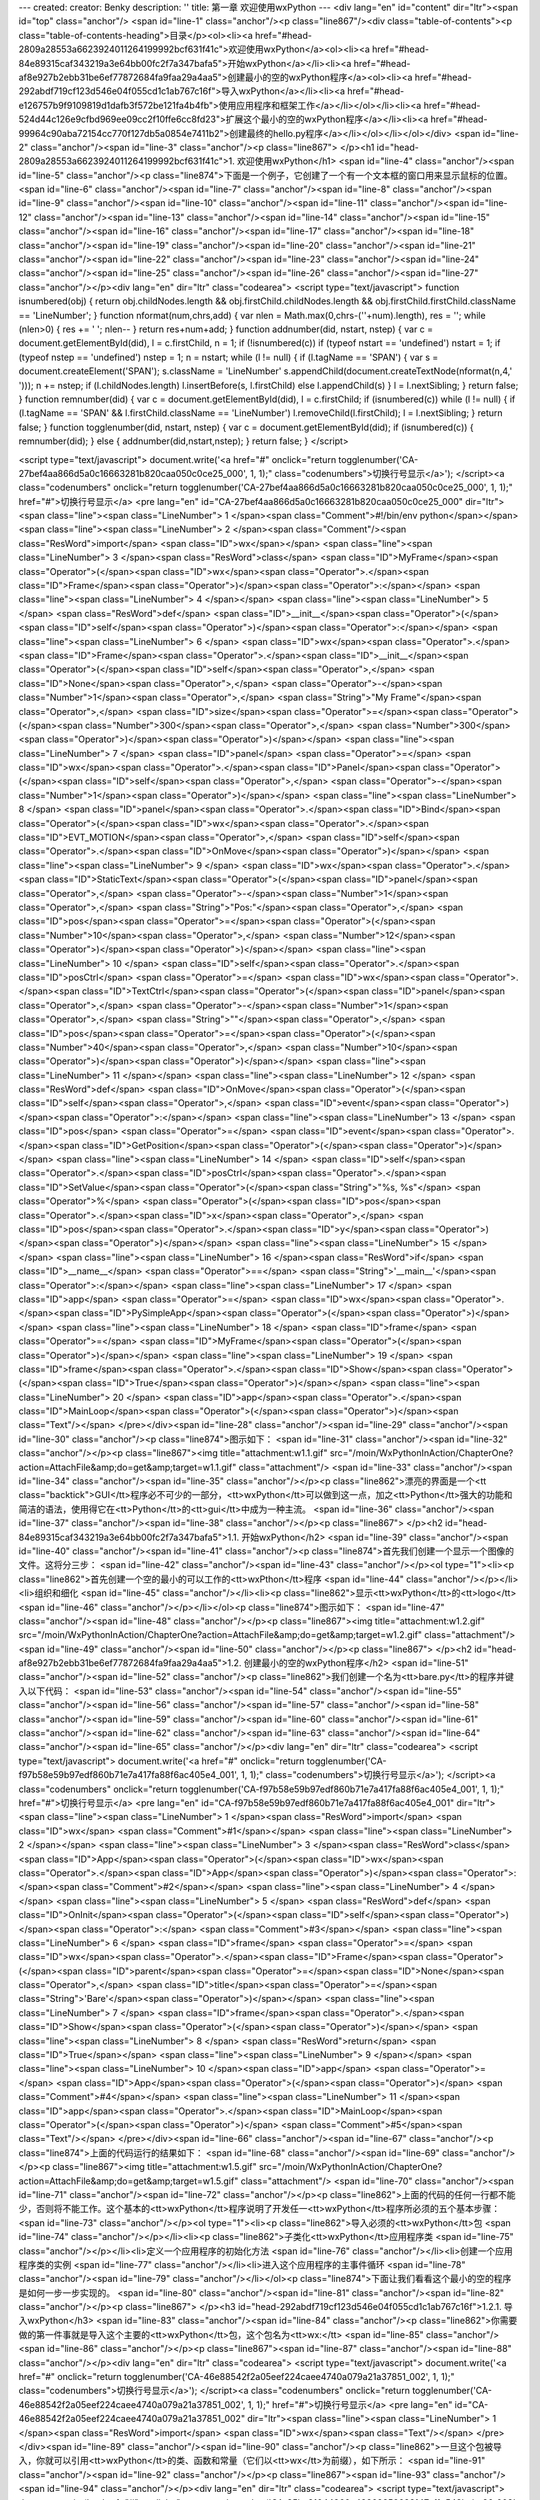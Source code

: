 ---
created: 
creator: Benky
description: ''
title: 第一章 欢迎使用wxPython
---
<div lang="en" id="content" dir="ltr"><span id="top" class="anchor"/>
<span id="line-1" class="anchor"/><p class="line867"/><div class="table-of-contents"><p class="table-of-contents-heading">目录</p><ol><li><a href="#head-2809a28553a6623924011264199992bcf631f41c">欢迎使用wxPython</a><ol><li><a href="#head-84e89315caf343219a3e64bb00fc2f7a347bafa5">开始wxPython</a></li><li><a href="#head-af8e927b2ebb31be6ef77872684fa9faa29a4aa5">创建最小的空的wxPython程序</a><ol><li><a href="#head-292abdf719cf123d546e04f055cd1c1ab767c16f">导入wxPython</a></li><li><a href="#head-e126757b9f9109819d1dafb3f572be121fa4b4fb">使用应用程序和框架工作</a></li></ol></li><li><a href="#head-524d44c126e9cfbd969ee09cc2f10ffe6cc8fd23">扩展这个最小的空的wxPython程序</a></li><li><a
href="#head-99964c90aba72154cc770f127db5a0854e7411b2">创建最终的hello.py程序</a></li></ol></li></ol></div> <span id="line-2" class="anchor"/><span id="line-3" class="anchor"/><p class="line867">
</p><h1 id="head-2809a28553a6623924011264199992bcf631f41c">1. 欢迎使用wxPython</h1>
<span id="line-4" class="anchor"/><span id="line-5" class="anchor"/><p class="line874">下面是一个例子，它创建了一个有一个文本框的窗口用来显示鼠标的位置。 <span id="line-6" class="anchor"/><span id="line-7" class="anchor"/><span id="line-8" class="anchor"/><span id="line-9" class="anchor"/><span id="line-10" class="anchor"/><span id="line-11" class="anchor"/><span id="line-12" class="anchor"/><span id="line-13" class="anchor"/><span id="line-14" class="anchor"/><span id="line-15" class="anchor"/><span id="line-16" class="anchor"/><span id="line-17" class="anchor"/><span id="line-18" class="anchor"/><span id="line-19" class="anchor"/><span id="line-20" class="anchor"/><span id="line-21" class="anchor"/><span id="line-22" class="anchor"/><span id="line-23" class="anchor"/><span
id="line-24" class="anchor"/><span id="line-25" class="anchor"/><span id="line-26" class="anchor"/><span id="line-27" class="anchor"/></p><div lang="en" dir="ltr" class="codearea">
<script type="text/javascript">
function isnumbered(obj) {
return obj.childNodes.length && obj.firstChild.childNodes.length && obj.firstChild.firstChild.className == 'LineNumber';
}
function nformat(num,chrs,add) {
var nlen = Math.max(0,chrs-(''+num).length), res = '';
while (nlen>0) { res += ' '; nlen-- }
return res+num+add;
}
function addnumber(did, nstart, nstep) {
var c = document.getElementById(did), l = c.firstChild, n = 1;
if (!isnumbered(c))
if (typeof nstart == 'undefined') nstart = 1;
if (typeof nstep  == 'undefined') nstep = 1;
n = nstart;
while (l != null) {
if (l.tagName == 'SPAN') {
var s = document.createElement('SPAN');
s.className = 'LineNumber'
s.appendChild(document.createTextNode(nformat(n,4,' ')));
n += nstep;
if (l.childNodes.length)
l.insertBefore(s, l.firstChild)
else
l.appendChild(s)
}
l = l.nextSibling;
}
return false;
}
function remnumber(did) {
var c = document.getElementById(did), l = c.firstChild;
if (isnumbered(c))
while (l != null) {
if (l.tagName == 'SPAN' && l.firstChild.className == 'LineNumber') l.removeChild(l.firstChild);
l = l.nextSibling;
}
return false;
}
function togglenumber(did, nstart, nstep) {
var c = document.getElementById(did);
if (isnumbered(c)) {
remnumber(did);
} else {
addnumber(did,nstart,nstep);
}
return false;
}
</script>

<script type="text/javascript">
document.write('<a href="#" onclick="return togglenumber(\'CA-27bef4aa866d5a0c16663281b820caa050c0ce25_000\', 1, 1);" \
class="codenumbers">切换行号显示<\/a>');
</script><a class="codenumbers" onclick="return togglenumber('CA-27bef4aa866d5a0c16663281b820caa050c0ce25_000', 1, 1);" href="#">切换行号显示</a>
<pre lang="en" id="CA-27bef4aa866d5a0c16663281b820caa050c0ce25_000" dir="ltr"><span class="line"><span class="LineNumber">   1 </span><span class="Comment">#!/bin/env python</span></span>
<span class="line"><span class="LineNumber">   2 </span><span class="Comment"/><span class="ResWord">import</span> <span class="ID">wx</span></span>
<span class="line"><span class="LineNumber">   3 </span><span class="ResWord">class</span> <span class="ID">MyFrame</span><span class="Operator">(</span><span class="ID">wx</span><span class="Operator">.</span><span class="ID">Frame</span><span class="Operator">)</span><span class="Operator">:</span></span>
<span class="line"><span class="LineNumber">   4 </span></span>
<span class="line"><span class="LineNumber">   5 </span>    <span class="ResWord">def</span> <span class="ID">__init__</span><span class="Operator">(</span><span class="ID">self</span><span class="Operator">)</span><span class="Operator">:</span></span>
<span class="line"><span class="LineNumber">   6 </span>        <span class="ID">wx</span><span class="Operator">.</span><span class="ID">Frame</span><span class="Operator">.</span><span class="ID">__init__</span><span class="Operator">(</span><span class="ID">self</span><span class="Operator">,</span> <span class="ID">None</span><span class="Operator">,</span> <span class="Operator">-</span><span class="Number">1</span><span class="Operator">,</span> <span class="String">"My Frame"</span><span class="Operator">,</span> <span class="ID">size</span><span class="Operator">=</span><span
class="Operator">(</span><span class="Number">300</span><span class="Operator">,</span> <span class="Number">300</span><span class="Operator">)</span><span class="Operator">)</span></span>
<span class="line"><span class="LineNumber">   7 </span>        <span class="ID">panel</span> <span class="Operator">=</span> <span class="ID">wx</span><span class="Operator">.</span><span class="ID">Panel</span><span class="Operator">(</span><span class="ID">self</span><span class="Operator">,</span> <span class="Operator">-</span><span class="Number">1</span><span class="Operator">)</span></span>
<span class="line"><span class="LineNumber">   8 </span>        <span class="ID">panel</span><span class="Operator">.</span><span class="ID">Bind</span><span class="Operator">(</span><span class="ID">wx</span><span class="Operator">.</span><span class="ID">EVT_MOTION</span><span class="Operator">,</span>  <span class="ID">self</span><span class="Operator">.</span><span class="ID">OnMove</span><span class="Operator">)</span></span>
<span class="line"><span class="LineNumber">   9 </span>        <span class="ID">wx</span><span class="Operator">.</span><span class="ID">StaticText</span><span class="Operator">(</span><span class="ID">panel</span><span class="Operator">,</span> <span class="Operator">-</span><span class="Number">1</span><span class="Operator">,</span> <span class="String">"Pos:"</span><span class="Operator">,</span> <span class="ID">pos</span><span class="Operator">=</span><span class="Operator">(</span><span class="Number">10</span><span class="Operator">,</span> <span class="Number">12</span><span
class="Operator">)</span><span class="Operator">)</span></span>
<span class="line"><span class="LineNumber">  10 </span>        <span class="ID">self</span><span class="Operator">.</span><span class="ID">posCtrl</span> <span class="Operator">=</span> <span class="ID">wx</span><span class="Operator">.</span><span class="ID">TextCtrl</span><span class="Operator">(</span><span class="ID">panel</span><span class="Operator">,</span> <span class="Operator">-</span><span class="Number">1</span><span class="Operator">,</span> <span class="String">""</span><span class="Operator">,</span> <span class="ID">pos</span><span class="Operator">=</span><span
class="Operator">(</span><span class="Number">40</span><span class="Operator">,</span> <span class="Number">10</span><span class="Operator">)</span><span class="Operator">)</span></span>
<span class="line"><span class="LineNumber">  11 </span></span>
<span class="line"><span class="LineNumber">  12 </span>    <span class="ResWord">def</span> <span class="ID">OnMove</span><span class="Operator">(</span><span class="ID">self</span><span class="Operator">,</span> <span class="ID">event</span><span class="Operator">)</span><span class="Operator">:</span></span>
<span class="line"><span class="LineNumber">  13 </span>        <span class="ID">pos</span> <span class="Operator">=</span> <span class="ID">event</span><span class="Operator">.</span><span class="ID">GetPosition</span><span class="Operator">(</span><span class="Operator">)</span></span>
<span class="line"><span class="LineNumber">  14 </span>        <span class="ID">self</span><span class="Operator">.</span><span class="ID">posCtrl</span><span class="Operator">.</span><span class="ID">SetValue</span><span class="Operator">(</span><span class="String">"%s, %s"</span> <span class="Operator">%</span> <span class="Operator">(</span><span class="ID">pos</span><span class="Operator">.</span><span class="ID">x</span><span class="Operator">,</span> <span class="ID">pos</span><span class="Operator">.</span><span class="ID">y</span><span class="Operator">)</span><span
class="Operator">)</span></span>
<span class="line"><span class="LineNumber">  15 </span></span>
<span class="line"><span class="LineNumber">  16 </span><span class="ResWord">if</span> <span class="ID">__name__</span> <span class="Operator">==</span> <span class="String">'__main__'</span><span class="Operator">:</span></span>
<span class="line"><span class="LineNumber">  17 </span>    <span class="ID">app</span> <span class="Operator">=</span> <span class="ID">wx</span><span class="Operator">.</span><span class="ID">PySimpleApp</span><span class="Operator">(</span><span class="Operator">)</span></span>
<span class="line"><span class="LineNumber">  18 </span>    <span class="ID">frame</span> <span class="Operator">=</span> <span class="ID">MyFrame</span><span class="Operator">(</span><span class="Operator">)</span></span>
<span class="line"><span class="LineNumber">  19 </span>    <span class="ID">frame</span><span class="Operator">.</span><span class="ID">Show</span><span class="Operator">(</span><span class="ID">True</span><span class="Operator">)</span></span>
<span class="line"><span class="LineNumber">  20 </span>    <span class="ID">app</span><span class="Operator">.</span><span class="ID">MainLoop</span><span class="Operator">(</span><span class="Operator">)</span><span class="Text"/></span>
</pre></div><span id="line-28" class="anchor"/><span id="line-29" class="anchor"/><span id="line-30" class="anchor"/><p class="line874">图示如下： <span id="line-31" class="anchor"/><span id="line-32" class="anchor"/></p><p class="line867"><img title="attachment:w1.1.gif" src="/moin/WxPythonInAction/ChapterOne?action=AttachFile&amp;do=get&amp;target=w1.1.gif" class="attachment"/> <span id="line-33" class="anchor"/><span id="line-34" class="anchor"/><span id="line-35" class="anchor"/></p><p class="line862">漂亮的界面是一个<tt
class="backtick">GUI</tt>程序必不可少的一部分，<tt>wxPython</tt>可以做到这一点，加之<tt>Python</tt>强大的功能和简洁的语法，使用得它在<tt>Python</tt>的<tt>gui</tt>中成为一种主流。 <span id="line-36" class="anchor"/><span id="line-37" class="anchor"/><span id="line-38" class="anchor"/></p><p class="line867">
</p><h2 id="head-84e89315caf343219a3e64bb00fc2f7a347bafa5">1.1. 开始wxPython</h2>
<span id="line-39" class="anchor"/><span id="line-40" class="anchor"/><span id="line-41" class="anchor"/><p class="line874">首先我们创建一个显示一个图像的文件。这将分三步： <span id="line-42" class="anchor"/><span id="line-43" class="anchor"/></p><ol type="1"><li><p class="line862">首先创建一个空的最小的可以工作的<tt>wxPthon</tt>程序 <span id="line-44" class="anchor"/></p></li><li>组织和细化 <span id="line-45" class="anchor"/></li><li><p class="line862">显示<tt>wxPython</tt>的<tt>logo</tt> <span id="line-46" class="anchor"/></p></li></ol><p class="line874">图示如下： <span id="line-47"
class="anchor"/><span id="line-48" class="anchor"/></p><p class="line867"><img title="attachment:w1.2.gif" src="/moin/WxPythonInAction/ChapterOne?action=AttachFile&amp;do=get&amp;target=w1.2.gif" class="attachment"/> <span id="line-49" class="anchor"/><span id="line-50" class="anchor"/></p><p class="line867">
</p><h2 id="head-af8e927b2ebb31be6ef77872684fa9faa29a4aa5">1.2. 创建最小的空的wxPython程序</h2>
<span id="line-51" class="anchor"/><span id="line-52" class="anchor"/><p class="line862">我们创建一个名为<tt>bare.py</tt>的程序并键入以下代码： <span id="line-53" class="anchor"/><span id="line-54" class="anchor"/><span id="line-55" class="anchor"/><span id="line-56" class="anchor"/><span id="line-57" class="anchor"/><span id="line-58" class="anchor"/><span id="line-59" class="anchor"/><span id="line-60" class="anchor"/><span id="line-61" class="anchor"/><span id="line-62" class="anchor"/><span id="line-63" class="anchor"/><span id="line-64" class="anchor"/><span id="line-65" class="anchor"/></p><div
lang="en" dir="ltr" class="codearea">
<script type="text/javascript">
document.write('<a href="#" onclick="return togglenumber(\'CA-f97b58e59b97edf860b71e7a417fa88f6ac405e4_001\', 1, 1);" \
class="codenumbers">切换行号显示<\/a>');
</script><a class="codenumbers" onclick="return togglenumber('CA-f97b58e59b97edf860b71e7a417fa88f6ac405e4_001', 1, 1);" href="#">切换行号显示</a>
<pre lang="en" id="CA-f97b58e59b97edf860b71e7a417fa88f6ac405e4_001" dir="ltr"><span class="line"><span class="LineNumber">   1 </span><span class="ResWord">import</span> <span class="ID">wx</span> <span class="Comment">#1</span></span>
<span class="line"><span class="LineNumber">   2 </span></span>
<span class="line"><span class="LineNumber">   3 </span><span class="ResWord">class</span> <span class="ID">App</span><span class="Operator">(</span><span class="ID">wx</span><span class="Operator">.</span><span class="ID">App</span><span class="Operator">)</span><span class="Operator">:</span><span class="Comment">#2</span></span>
<span class="line"><span class="LineNumber">   4 </span></span>
<span class="line"><span class="LineNumber">   5 </span>    <span class="ResWord">def</span> <span class="ID">OnInit</span><span class="Operator">(</span><span class="ID">self</span><span class="Operator">)</span><span class="Operator">:</span> <span class="Comment">#3</span></span>
<span class="line"><span class="LineNumber">   6 </span>        <span class="ID">frame</span> <span class="Operator">=</span> <span class="ID">wx</span><span class="Operator">.</span><span class="ID">Frame</span><span class="Operator">(</span><span class="ID">parent</span><span class="Operator">=</span><span class="ID">None</span><span class="Operator">,</span> <span class="ID">title</span><span class="Operator">=</span><span class="String">'Bare'</span><span class="Operator">)</span></span>
<span class="line"><span class="LineNumber">   7 </span>        <span class="ID">frame</span><span class="Operator">.</span><span class="ID">Show</span><span class="Operator">(</span><span class="Operator">)</span></span>
<span class="line"><span class="LineNumber">   8 </span>        <span class="ResWord">return</span> <span class="ID">True</span></span>
<span class="line"><span class="LineNumber">   9 </span></span>
<span class="line"><span class="LineNumber">  10 </span><span class="ID">app</span> <span class="Operator">=</span> <span class="ID">App</span><span class="Operator">(</span><span class="Operator">)</span> <span class="Comment">#4</span></span>
<span class="line"><span class="LineNumber">  11 </span><span class="ID">app</span><span class="Operator">.</span><span class="ID">MainLoop</span><span class="Operator">(</span><span class="Operator">)</span> <span class="Comment">#5</span><span class="Text"/></span>
</pre></div><span id="line-66" class="anchor"/><span id="line-67" class="anchor"/><p class="line874">上面的代码运行的结果如下： <span id="line-68" class="anchor"/><span id="line-69" class="anchor"/></p><p class="line867"><img title="attachment:w1.5.gif" src="/moin/WxPythonInAction/ChapterOne?action=AttachFile&amp;do=get&amp;target=w1.5.gif" class="attachment"/> <span id="line-70" class="anchor"/><span id="line-71" class="anchor"/><span id="line-72" class="anchor"/></p><p
class="line862">上面的代码的任何一行都不能少，否则将不能工作。这个基本的<tt>wxPython</tt>程序说明了开发任一<tt>wxPython</tt>程序所必须的五个基本步骤： <span id="line-73" class="anchor"/></p><ol type="1"><li><p class="line862">导入必须的<tt>wxPython</tt>包 <span id="line-74" class="anchor"/></p></li><li><p class="line862">子类化<tt>wxPython</tt>应用程序类 <span id="line-75" class="anchor"/></p></li><li>定义一个应用程序的初始化方法 <span id="line-76" class="anchor"/></li><li>创建一个应用程序类的实例 <span id="line-77" class="anchor"/></li><li>进入这个应用程序的主事件循环 <span
id="line-78" class="anchor"/><span id="line-79" class="anchor"/></li></ol><p class="line874">下面让我们看看这个最小的空的程序是如何一步一步实现的。 <span id="line-80" class="anchor"/><span id="line-81" class="anchor"/><span id="line-82" class="anchor"/></p><p class="line867">
</p><h3 id="head-292abdf719cf123d546e04f055cd1c1ab767c16f">1.2.1. 导入wxPython</h3>
<span id="line-83" class="anchor"/><span id="line-84" class="anchor"/><p class="line862">你需要做的第一件事就是导入这个主要的<tt>wxPython</tt>包，这个包名为<tt>wx:</tt> <span id="line-85" class="anchor"/><span id="line-86" class="anchor"/></p><p class="line867"><span id="line-87" class="anchor"/><span id="line-88" class="anchor"/></p><div lang="en" dir="ltr" class="codearea">
<script type="text/javascript">
document.write('<a href="#" onclick="return togglenumber(\'CA-46e88542f2a05eef224caee4740a079a21a37851_002\', 1, 1);" \
class="codenumbers">切换行号显示<\/a>');
</script><a class="codenumbers" onclick="return togglenumber('CA-46e88542f2a05eef224caee4740a079a21a37851_002', 1, 1);" href="#">切换行号显示</a>
<pre lang="en" id="CA-46e88542f2a05eef224caee4740a079a21a37851_002" dir="ltr"><span class="line"><span class="LineNumber">   1 </span><span class="ResWord">import</span> <span class="ID">wx</span><span class="Text"/></span>
</pre></div><span id="line-89" class="anchor"/><span id="line-90" class="anchor"/><p class="line862">一旦这个包被导入，你就可以引用<tt>wxPython</tt>的类、函数和常量（它们以<tt>wx</tt>为前缀），如下所示： <span id="line-91" class="anchor"/><span id="line-92" class="anchor"/></p><p class="line867"><span id="line-93" class="anchor"/><span id="line-94" class="anchor"/></p><div lang="en" dir="ltr" class="codearea">
<script type="text/javascript">
document.write('<a href="#" onclick="return togglenumber(\'CA-35bc31044960e48868859683147cf1c543babe86_003\', 1, 1);" \
class="codenumbers">切换行号显示<\/a>');
</script><a class="codenumbers" onclick="return togglenumber('CA-35bc31044960e48868859683147cf1c543babe86_003', 1, 1);" href="#">切换行号显示</a>
<pre lang="en" id="CA-35bc31044960e48868859683147cf1c543babe86_003" dir="ltr"><span class="line"><span class="LineNumber">   1 </span><span class="ResWord">class</span> <span class="ID">App</span><span class="Operator">(</span><span class="ID">wx</span><span class="Operator">.</span><span class="ID">App</span><span class="Operator">)</span><span class="Operator">:</span><span class="Text"/></span>
</pre></div><span id="line-95" class="anchor"/><span id="line-96" class="anchor"/><p class="line862">注意：老的引入方式仍然被支持，你可能会遇到用这种老的引入方式的代码。因此我们将会简短地说明这种老的方式及为什么要改变它。老的包的名字是<tt>wxPython</tt>，它包含了一个内在的名为<tt>wx</tt>模块。那时，通常有两种导入必要的代码的方法，一种就是从<tt>wxPython</tt>包中导入<tt>wx</tt>模块：<tt>from</tt> <tt>wxPython</tt> <tt>import</tt> <tt>wx</tt>；另一种就是直接从<tt>wx</tt>模块中导入所有的东西：<tt>from</tt> <tt>wxPython.wx</tt> <tt>import</tt>
*。这两种方法都有严重的缺点。这第二种方法<tt>Python</tt>中是不建议使用的，这因为可能导致名字空间冲突，而老的<tt>wx</tt>模块通过在其属性前加一个<tt>wx</tt>前缀避免了这个问题。尽管使用这个安全防范，但是<tt>import</tt>*仍然有可能导致问题，但是许多<tt>wxPython</tt>程序员喜欢这种类型，并且你将在老的代码中经常看到这种用法。这种风格的坏处是类名以小写字母开头，而大多数<tt>wxPython</tt>方法以大写字母开头，这和通常的<tt>Python</tt>编写程序的习惯相反。 <span id="line-97" class="anchor"/><span id="line-98" class="anchor"/></p><p
class="line862">然而如果你试图避免由于使用<tt>import</tt>*导致的名字空间膨胀，而使用<tt>from</tt> <tt>wxPython</tt> <tt>import</tt> <tt>wx</tt>。那么你就不得不为每个类、函数、常数名键入两次<tt>wx</tt>，一次是作为包的前缀，另一次是作为通常的前缀，例如<tt>wx.wxWindow</tt>。 <span id="line-99" class="anchor"/><span id="line-100" class="anchor"/></p><p
class="line862">对于导入顺序需要注意的是：你从<tt>wxPython</tt>导入其它东西之前必须先导入<tt>wx</tt>。通常情况下，<tt>Python</tt>中的模块导入顺序无关。但是<tt>wxPython</tt>中的不同，它是一个复杂的模块。当你第一次导入<tt>wx</tt>模块时，<tt>wxPython</tt>要对别的<tt>wxPython</tt>模块执行一些初始化工作。例如<tt>wxPython</tt>中的一些子包，如<tt>xrc</tt>模块，它在<tt>wx</tt>模块导入之前不能够正确的工作，我们必须按下面顺序导入： <span id="line-101" class="anchor"/><span id="line-102" class="anchor"/></p><p class="line867"><span id="line-103"
class="anchor"/><span id="line-104" class="anchor"/><span id="line-105" class="anchor"/></p><div lang="en" dir="ltr" class="codearea">
<script type="text/javascript">
document.write('<a href="#" onclick="return togglenumber(\'CA-cb03536d4f12a350367634b30446457bb62fc133_004\', 1, 1);" \
class="codenumbers">切换行号显示<\/a>');
</script><a class="codenumbers" onclick="return togglenumber('CA-cb03536d4f12a350367634b30446457bb62fc133_004', 1, 1);" href="#">切换行号显示</a>
<pre lang="en" id="CA-cb03536d4f12a350367634b30446457bb62fc133_004" dir="ltr"><span class="line"><span class="LineNumber">   1 </span><span class="ResWord">import</span> <span class="ID">wx</span></span>
<span class="line"><span class="LineNumber">   2 </span><span class="ResWord">from</span> <span class="ID">wx</span> <span class="ResWord">import</span> <span class="ID">xrc</span><span class="Text"/></span>
</pre></div><span id="line-106" class="anchor"/><span id="line-107" class="anchor"/><p class="line862">以上的导入顺序只针对<tt>wxPython</tt>的模块，<tt>Python</tt>的模块导入顺序没关系。例如： <span id="line-108" class="anchor"/><span id="line-109" class="anchor"/></p><p class="line867"><span id="line-110" class="anchor"/><span id="line-111" class="anchor"/><span id="line-112" class="anchor"/><span id="line-113" class="anchor"/><span id="line-114" class="anchor"/><span id="line-115" class="anchor"/></p><div lang="en" dir="ltr"
class="codearea">
<script type="text/javascript">
document.write('<a href="#" onclick="return togglenumber(\'CA-6487eebca0acbc11717a47453c6b51c6e2a27c07_005\', 1, 1);" \
class="codenumbers">切换行号显示<\/a>');
</script><a class="codenumbers" onclick="return togglenumber('CA-6487eebca0acbc11717a47453c6b51c6e2a27c07_005', 1, 1);" href="#">切换行号显示</a>
<pre lang="en" id="CA-6487eebca0acbc11717a47453c6b51c6e2a27c07_005" dir="ltr"><span class="line"><span class="LineNumber">   1 </span><span class="ResWord">import</span> <span class="ID">sys</span></span>
<span class="line"><span class="LineNumber">   2 </span><span class="ResWord">import</span> <span class="ID">wx</span></span>
<span class="line"><span class="LineNumber">   3 </span><span class="ResWord">import</span> <span class="ID">os</span></span>
<span class="line"><span class="LineNumber">   4 </span><span class="ResWord">from</span> <span class="ID">wx</span> <span class="ResWord">import</span> <span class="ID">xrc</span></span>
<span class="line"><span class="LineNumber">   5 </span><span class="ResWord">import</span> <span class="ID">urllib</span><span class="Text"/></span>
</pre></div><span id="line-116" class="anchor"/><span id="line-117" class="anchor"/><span id="line-118" class="anchor"/><p class="line867">
</p><h3 id="head-e126757b9f9109819d1dafb3f572be121fa4b4fb">1.2.2. 使用应用程序和框架工作</h3>
<span id="line-119" class="anchor"/><span id="line-120" class="anchor"/><span id="line-121" class="anchor"/><p class="line862">一旦你导入了<tt>wx</tt>模块，你就能够创建你的应用程序（<tt>application</tt>）对象和框架（<tt>frame</tt>）对象。每个<tt>wxPython</tt>程序必须有一个<tt>application</tt>对象和至少一个<tt>frame</tt>对象。<tt>application</tt>对象必须是<tt>wx.App</tt>的一个实例或你在<tt>OnInit()</tt>方法中定义的一个子类的一个实例。当你的应用程序启动的时候，<tt>OnInit()</tt>方法将被<tt>wx.App</tt>父类调用。 <span
id="line-122" class="anchor"/><span id="line-123" class="anchor"/><span id="line-124" class="anchor"/></p><p class="line867"><strong>子类化<tt>wxPython</tt></strong> <span id="line-125" class="anchor"/><strong><tt>application</tt>类</strong> <span id="line-126" class="anchor"/><span id="line-127" class="anchor"/></p><p class="line862">下面的代码演示了如何定义我们的<tt>wx.App</tt>的子类： <span id="line-128" class="anchor"/><span id="line-129" class="anchor"/><span id="line-130" class="anchor"/><span id="line-131"
class="anchor"/><span id="line-132" class="anchor"/><span id="line-133" class="anchor"/><span id="line-134" class="anchor"/><span id="line-135" class="anchor"/></p><div lang="en" dir="ltr" class="codearea">
<script type="text/javascript">
document.write('<a href="#" onclick="return togglenumber(\'CA-8c9fb1d9b573ae0219f2cdb96a56dbc50fb91a02_006\', 1, 1);" \
class="codenumbers">切换行号显示<\/a>');
</script><a class="codenumbers" onclick="return togglenumber('CA-8c9fb1d9b573ae0219f2cdb96a56dbc50fb91a02_006', 1, 1);" href="#">切换行号显示</a>
<pre lang="en" id="CA-8c9fb1d9b573ae0219f2cdb96a56dbc50fb91a02_006" dir="ltr"><span class="line"><span class="LineNumber">   1 </span><span class="ResWord">class</span> <span class="ID">MyApp</span><span class="Operator">(</span><span class="ID">wx</span><span class="Operator">.</span><span class="ID">App</span><span class="Operator">)</span><span class="Operator">:</span></span>
<span class="line"><span class="LineNumber">   2 </span></span>
<span class="line"><span class="LineNumber">   3 </span>    <span class="ResWord">def</span> <span class="ID">OnInit</span><span class="Operator">(</span><span class="ID">self</span><span class="Operator">)</span><span class="Operator">:</span></span>
<span class="line"><span class="LineNumber">   4 </span>        <span class="ID">frame</span> <span class="Operator">=</span> <span class="ID">wx</span><span class="Operator">.</span><span class="ID">Frame</span><span class="Operator">(</span><span class="ID">parent</span><span class="Operator">=</span><span class="ID">None</span><span class="Operator">,</span> <span class="ID">id</span><span class="Operator">=</span><span class="Operator">-</span><span class="Number">1</span><span class="Operator">,</span>
<span class="ID">title</span><span class="Operator">=</span><span class="String">"Bare"</span><span class="Operator">)</span></span>
<span class="line"><span class="LineNumber">   5 </span>        <span class="ID">frame</span><span class="Operator">.</span><span class="ID">Show</span><span class="Operator">(</span><span class="Operator">)</span></span>
<span class="line"><span class="LineNumber">   6 </span>        <span class="ResWord">return</span> <span class="ID">True</span><span class="Text"/></span>
</pre></div><span id="line-136" class="anchor"/><span id="line-137" class="anchor"/><span id="line-138" class="anchor"/><p class="line862">上面我们定义了一个名为<tt>MyApp</tt>的子类。我们通常在<tt>OnInit()</tt>方法中创建<tt>frame</tt>对象。上面的<tt>wx.Frame</tt>接受三个参数，仅第一个是必须的，其余的都有默认值。 <span id="line-139" class="anchor"/>调用<tt>Show()</tt>方法使<tt>frame</tt>可见，否则不可见。我们可以通过给<tt>Show()</tt>一个布尔值参数来设定<tt>frame</tt>的可见性： <span id="line-140"
class="anchor"/><span id="line-141" class="anchor"/></p><pre>frame.Show(False)  # 使框架不可见.
<span id="line-142" class="anchor"/>frame.Show(True)   # True是默认值，使框架可见.
<span id="line-143" class="anchor"/>frame.Hide()       # 等同于frame.Show(False)
<span id="line-144" class="anchor"/></pre><span id="line-145" class="anchor"/><span id="line-146" class="anchor"/><p class="line867"><strong>定义一个应用程序的初始化方法</strong> <span id="line-147" class="anchor"/><span id="line-148" class="anchor"/></p><p
class="line862">注意：我们没有为我们的应用程序类定义一个<tt>__init__()</tt>方法。在<tt>Python</tt>中，这就意味着父方法<tt>wx.App.__init()__</tt>将在对象创建时被自动调用。这是一个好的事情。如果你定义你自己的<tt>__init__()</tt>方法，不要忘了调用其基类的<tt>__init()__</tt>方法，示例如下： <span id="line-149" class="anchor"/><span id="line-150" class="anchor"/><span id="line-151" class="anchor"/><span id="line-152" class="anchor"/><span id="line-153" class="anchor"/><span id="line-154" class="anchor"/></p><div
lang="en" dir="ltr" class="codearea">
<script type="text/javascript">
document.write('<a href="#" onclick="return togglenumber(\'CA-78532a3c6fbcb604210189e0819f6de629566b5e_007\', 1, 1);" \
class="codenumbers">切换行号显示<\/a>');
</script><a class="codenumbers" onclick="return togglenumber('CA-78532a3c6fbcb604210189e0819f6de629566b5e_007', 1, 1);" href="#">切换行号显示</a>
<pre lang="en" id="CA-78532a3c6fbcb604210189e0819f6de629566b5e_007" dir="ltr"><span class="line"><span class="LineNumber">   1 </span><span class="ResWord">class</span> <span class="ID">App</span><span class="Operator">(</span><span class="ID">wx</span><span class="Operator">.</span><span class="ID">App</span><span class="Operator">)</span><span class="Operator">:</span></span>
<span class="line"><span class="LineNumber">   2 </span>    <span class="ResWord">def</span> <span class="ID">__init__</span><span class="Operator">(</span><span class="ID">self</span><span class="Operator">)</span><span class="Operator">:</span></span>
<span class="line"><span class="LineNumber">   3 </span></span>
<span class="line"><span class="LineNumber">   4 </span>        <span class="ID">wx</span><span class="Operator">.</span><span class="ID">App</span><span class="Operator">.</span><span class="ID">__init__</span><span class="Operator">(</span><span class="ID">self</span><span class="Operator">)</span><span class="Text"/></span>
</pre></div><span id="line-155" class="anchor"/><span id="line-156" class="anchor"/><span id="line-157" class="anchor"/><p class="line862">如果你忘了这样做，<tt>wxPython</tt>将不被初始化并且你的<tt>OnInit()</tt>方法也将得不到调用。 <span id="line-158" class="anchor"/><span id="line-159" class="anchor"/></p><p class="line867"><strong>创建一个应用程序实例并进入它的主事件循环</strong> <span id="line-160" class="anchor"/><span id="line-161" class="anchor"/></p><p
class="line862">这步是创建<tt>wx.App</tt>子类的实例，并调用它的<tt>MainLoop()</tt>方法： <span id="line-162" class="anchor"/><span id="line-163" class="anchor"/></p><p class="line867"><span id="line-164" class="anchor"/><span id="line-165" class="anchor"/><span id="line-166" class="anchor"/></p><div lang="en" dir="ltr" class="codearea">
<script type="text/javascript">
document.write('<a href="#" onclick="return togglenumber(\'CA-239f046abd3a19d09836ae6b3e9716f2d3c99ba0_008\', 1, 1);" \
class="codenumbers">切换行号显示<\/a>');
</script><a class="codenumbers" onclick="return togglenumber('CA-239f046abd3a19d09836ae6b3e9716f2d3c99ba0_008', 1, 1);" href="#">切换行号显示</a>
<pre lang="en" id="CA-239f046abd3a19d09836ae6b3e9716f2d3c99ba0_008" dir="ltr"><span class="line"><span class="LineNumber">   1 </span><span class="ID">app</span> <span class="Operator">=</span> <span class="ID">App</span><span class="Operator">(</span><span class="Operator">)</span></span>
<span class="line"><span class="LineNumber">   2 </span><span class="ID">app</span><span class="Operator">.</span><span class="ID">MainLoop</span><span class="Operator">(</span><span class="Operator">)</span><span class="Text"/></span>
</pre></div><span id="line-167" class="anchor"/><span id="line-168" class="anchor"/><span id="line-169" class="anchor"/><p class="line862">一旦进入主事件循环，控制权将转交给<tt>wxPython</tt>。<tt>wxPython</tt> <tt>GUI</tt>程序主要响应用户的鼠标和键盘事件。当一个应用程序的所有框架被关闭后，这个<tt>app.MainLoop()</tt>方法将返回且程序退出。 <span id="line-170" class="anchor"/><span id="line-171" class="anchor"/><span id="line-172" class="anchor"/></p><p class="line867">
</p><h2 id="head-524d44c126e9cfbd969ee09cc2f10ffe6cc8fd23">1.3. 扩展这个最小的空的wxPython程序</h2>
<span id="line-173" class="anchor"/><span id="line-174" class="anchor"/><span id="line-175" class="anchor"/><p class="line862">现在我们将给空的最小程序增加适当数量的功能，它包含了通常<tt>Python</tt>编程的标准并能够作为你自己的程 <span id="line-176" class="anchor"/><span id="line-177" class="anchor"/></p><p class="line862">序的一个基准。下面我们创建一个名为<tt>spare.py</tt>程序： <span id="line-178" class="anchor"/><span id="line-179" class="anchor"/><span id="line-180"
class="anchor"/><span id="line-181" class="anchor"/><span id="line-182" class="anchor"/><span id="line-183" class="anchor"/><span id="line-184" class="anchor"/><span id="line-185" class="anchor"/><span id="line-186" class="anchor"/><span id="line-187" class="anchor"/><span id="line-188" class="anchor"/><span id="line-189" class="anchor"/><span id="line-190" class="anchor"/><span id="line-191" class="anchor"/><span id="line-192" class="anchor"/><span id="line-193"
class="anchor"/><span id="line-194" class="anchor"/><span id="line-195" class="anchor"/><span id="line-196" class="anchor"/><span id="line-197" class="anchor"/><span id="line-198" class="anchor"/><span id="line-199" class="anchor"/></p><div lang="en" dir="ltr" class="codearea">
<script type="text/javascript">
document.write('<a href="#" onclick="return togglenumber(\'CA-c1f616521284b5df9060e18b688f5f6b4b80c1f2_009\', 1, 1);" \
class="codenumbers">切换行号显示<\/a>');
</script><a class="codenumbers" onclick="return togglenumber('CA-c1f616521284b5df9060e18b688f5f6b4b80c1f2_009', 1, 1);" href="#">切换行号显示</a>
<pre lang="en" id="CA-c1f616521284b5df9060e18b688f5f6b4b80c1f2_009" dir="ltr"><span class="line"><span class="LineNumber">   1 </span><span class="Comment">#!/usr/bin/env python   #1</span></span>
<span class="line"><span class="LineNumber">   2 </span><span class="Comment"/></span>
<span class="line"><span class="LineNumber">   3 </span><span class="String">"""Spare.py is a starting point for a wxPython program."""</span>   <span class="Comment">#2</span></span>
<span class="line"><span class="LineNumber">   4 </span></span>
<span class="line"><span class="LineNumber">   5 </span><span class="ResWord">import</span> <span class="ID">wx</span></span>
<span class="line"><span class="LineNumber">   6 </span></span>
<span class="line"><span class="LineNumber">   7 </span><span class="ResWord">class</span> <span class="ID">Frame</span><span class="Operator">(</span><span class="ID">wx</span><span class="Operator">.</span><span class="ID">Frame</span><span class="Operator">)</span><span class="Operator">:</span>   <span class="Comment">#3</span></span>
<span class="line"><span class="LineNumber">   8 </span>    <span class="ResWord">pass</span></span>
<span class="line"><span class="LineNumber">   9 </span></span>
<span class="line"><span class="LineNumber">  10 </span><span class="ResWord">class</span> <span class="ID">App</span><span class="Operator">(</span><span class="ID">wx</span><span class="Operator">.</span><span class="ID">App</span><span class="Operator">)</span><span class="Operator">:</span></span>
<span class="line"><span class="LineNumber">  11 </span></span>
<span class="line"><span class="LineNumber">  12 </span>    <span class="ResWord">def</span> <span class="ID">OnInit</span><span class="Operator">(</span><span class="ID">self</span><span class="Operator">)</span><span class="Operator">:</span></span>
<span class="line"><span class="LineNumber">  13 </span>        <span class="ID">self</span><span class="Operator">.</span><span class="ID">frame</span> <span class="Operator">=</span> <span class="ID">Frame</span><span class="Operator">(</span><span class="ID">parent</span><span class="Operator">=</span><span class="ID">None</span><span class="Operator">,</span> <span class="ID">title</span><span class="Operator">=</span><span
class="String">'Spare'</span><span class="Operator">)</span>   <span class="Comment">#4</span></span>
<span class="line"><span class="LineNumber">  14 </span>        <span class="ID">self</span><span class="Operator">.</span><span class="ID">frame</span><span class="Operator">.</span><span class="ID">Show</span><span class="Operator">(</span><span class="Operator">)</span></span>
<span class="line"><span class="LineNumber">  15 </span>        <span class="ID">self</span><span class="Operator">.</span><span class="ID">SetTopWindow</span><span class="Operator">(</span><span class="ID">self</span><span class="Operator">.</span><span class="ID">frame</span><span class="Operator">)</span>   <span class="Comment">#5</span></span>
<span class="line"><span class="LineNumber">  16 </span>        <span class="ResWord">return</span> <span class="ID">True</span></span>
<span class="line"><span class="LineNumber">  17 </span></span>
<span class="line"><span class="LineNumber">  18 </span><span class="ResWord">if</span> <span class="ID">__name__</span> <span class="Operator">==</span> <span class="String">'__main__'</span><span class="Operator">:</span>   <span class="Comment">#6</span></span>
<span class="line"><span class="LineNumber">  19 </span>    <span class="ID">app</span> <span class="Operator">=</span> <span class="ID">App</span><span class="Operator">(</span><span class="Operator">)</span></span>
<span class="line"><span class="LineNumber">  20 </span>    <span class="ID">app</span><span class="Operator">.</span><span class="ID">MainLoop</span><span class="Operator">(</span><span class="Operator">)</span><span class="Text"/></span>
</pre></div><span id="line-200" class="anchor"/><span id="line-201" class="anchor"/><span id="line-202" class="anchor"/><p class="line874">这个程序仍然很小，只有14行代码，但是它增加了几个重要的项目让我们考虑到什么样的代码是好的、完整的。 <span id="line-203" class="anchor"/><span id="line-204" class="anchor"/><span id="line-205" class="anchor"/></p><p class="line867"><strong>#1</strong>
这行看似注释，但是在如<tt>linux</tt>和<tt>unix</tt>等操作系统上，它告诉操作系统如何找到执行该程序的解释器。如果这个程序被给予可执行权限（例如使用<tt>chmod</tt>命令），我们可以在命令行下仅仅键入该程序的名字来运行这个程序： <span id="line-206" class="anchor"/><span id="line-207" class="anchor"/></p><p class="line867"><span id="line-208" class="anchor"/></p><pre>% spare.py
<span id="line-209" class="anchor"/></pre><span id="line-210" class="anchor"/><span id="line-211" class="anchor"/><p class="line874">这行在其它的操作系统上将被忽略。但是包含它可以实现代码的跨平台。 <span id="line-212" class="anchor"/><span id="line-213" class="anchor"/><span id="line-214" class="anchor"/></p><p class="line867"><strong>#2</strong> 这是文档字符串，当模块中的第一句是字符串的时候，这个字符串就成了该模块的文档字符串并存储 <span id="line-215"
class="anchor"/><span id="line-216" class="anchor"/></p><p class="line862">在该模块的<tt>__doc__</tt>属性中。你能够在你的代码中、某些开发平台、甚至交互模式下运行的<tt>Python</tt>解释器 <span id="line-217" class="anchor"/><span id="line-218" class="anchor"/></p><p class="line874">中访问文档字符串： <span id="line-219" class="anchor"/><span id="line-220" class="anchor"/><span id="line-221" class="anchor"/><span id="line-222" class="anchor"/></p><div lang="en"
dir="ltr" class="codearea">
<script type="text/javascript">
document.write('<a href="#" onclick="return togglenumber(\'CA-457c254e0f7da46d48882058e9995ae6d7751ed4_010\', 1, 1);" \
class="codenumbers">切换行号显示<\/a>');
</script><a class="codenumbers" onclick="return togglenumber('CA-457c254e0f7da46d48882058e9995ae6d7751ed4_010', 1, 1);" href="#">切换行号显示</a>
<pre lang="en" id="CA-457c254e0f7da46d48882058e9995ae6d7751ed4_010" dir="ltr"><span class="line"><span class="LineNumber">   1 </span>    <span class="ResWord">import</span> <span class="ID">spare</span></span>
<span class="line"><span class="LineNumber">   2 </span>    <span class="ResWord">print</span> <span class="ID">spare</span><span class="Operator">.</span><span class="ID">__doc__</span><span class="Text"/></span>
</pre></div><span id="line-223" class="anchor"/><span id="line-224" class="anchor"/><p class="line867"><tt>Spare.py</tt> 简单 <tt>wxPython</tt> 程序的起点。 <span id="line-225" class="anchor"/><span id="line-226" class="anchor"/></p><p class="line867"><strong>#3</strong>
我们改变了你们创建<tt>frame</tt>对象的方法。<tt>bare</tt>版的程序简单地创建了一个<tt>wx.Frame</tt>类的实例。在<tt>spare</tt>版中，我们定义了我们自己的<tt>Frame</tt>类作为<tt>wx.Frame</tt>的子类。此时，最终的结果没有什么不同，但是如果你想在你的框架中显示诸如文本、按钮、菜单的话，你可能就想要你自己的<tt>Frame</tt>类了。 <span id="line-227" class="anchor"/><span id="line-228" class="anchor"/><span id="line-229" class="anchor"/></p><p
class="line867"><strong>#4</strong> 我们将对<tt>frame</tt>实例的引用作为应用程序实例的一个属性 <span id="line-230" class="anchor"/><span id="line-231" class="anchor"/><span id="line-232" class="anchor"/></p><p class="line867"><strong>#5</strong>
在<tt>OnInit()</tt>方法中，我们调用了这个<tt>App</tt>类自己的<tt>SetTopWindow()</tt>方法，并传递给它我们新创建的<tt>frame</tt>实例。我们不必定义<tt>SetTopWindow()</tt>方法，因为它继承自<tt>wx.App</tt>父类。<tt>SetTopWindow()</tt>方法是一个可选的方法，它让<tt>wxPython</tt>方法知道哪个框架或对话框将被认为是主要的。一个<tt>wxPython</tt>程序可以有几个框架，其中有一个是被设计为应用程序的顶级窗口的。 <span id="line-233" class="anchor"/><span
id="line-234" class="anchor"/></p><p class="line867"><strong>#6</strong> 这个是<tt>Python</tt>中通常用来测试该模块是作为程序独立运行还是被另一模块所导入。我们通过检查该模块的<tt>__name__</tt>属性来实现： <span id="line-235" class="anchor"/><span id="line-236" class="anchor"/></p><p class="line867"><span id="line-237" class="anchor"/><span id="line-238" class="anchor"/><span id="line-239" class="anchor"/><span id="line-240"
class="anchor"/></p><div lang="en" dir="ltr" class="codearea">
<script type="text/javascript">
document.write('<a href="#" onclick="return togglenumber(\'CA-5e814986594427f509bb5adcad70eabc15db1b5e_011\', 1, 1);" \
class="codenumbers">切换行号显示<\/a>');
</script><a class="codenumbers" onclick="return togglenumber('CA-5e814986594427f509bb5adcad70eabc15db1b5e_011', 1, 1);" href="#">切换行号显示</a>
<pre lang="en" id="CA-5e814986594427f509bb5adcad70eabc15db1b5e_011" dir="ltr"><span class="line"><span class="LineNumber">   1 </span><span class="ResWord">if</span> <span class="ID">__name__</span> <span class="Operator">==</span> <span class="String">'__main__'</span><span class="Operator">:</span></span>
<span class="line"><span class="LineNumber">   2 </span>   <span class="ID">app</span> <span class="Operator">=</span> <span class="ID">App</span><span class="Operator">(</span><span class="Operator">)</span></span>
<span class="line"><span class="LineNumber">   3 </span>   <span class="ID">app</span><span class="Operator">.</span><span class="ID">MainLoop</span><span class="Operator">(</span><span class="Operator">)</span><span class="Text"/></span>
</pre></div><span id="line-241" class="anchor"/><span id="line-242" class="anchor"/><span id="line-243" class="anchor"/><p class="line867">
</p><h2 id="head-99964c90aba72154cc770f127db5a0854e7411b2">1.4. 创建最终的hello.py程序</h2>
<span id="line-244" class="anchor"/><span id="line-245" class="anchor"/><span id="line-246" class="anchor"/><p class="line874">代码如下： <span id="line-247" class="anchor"/><span id="line-248" class="anchor"/><span id="line-249" class="anchor"/><span id="line-250" class="anchor"/><span id="line-251" class="anchor"/><span id="line-252" class="anchor"/><span id="line-253" class="anchor"/><span id="line-254" class="anchor"/><span
id="line-255" class="anchor"/><span id="line-256" class="anchor"/><span id="line-257" class="anchor"/><span id="line-258" class="anchor"/><span id="line-259" class="anchor"/><span id="line-260" class="anchor"/><span id="line-261" class="anchor"/><span id="line-262" class="anchor"/><span id="line-263" class="anchor"/><span id="line-264" class="anchor"/><span id="line-265" class="anchor"/><span id="line-266" class="anchor"/><span
id="line-267" class="anchor"/><span id="line-268" class="anchor"/><span id="line-269" class="anchor"/><span id="line-270" class="anchor"/><span id="line-271" class="anchor"/><span id="line-272" class="anchor"/><span id="line-273" class="anchor"/><span id="line-274" class="anchor"/><span id="line-275" class="anchor"/><span id="line-276" class="anchor"/><span id="line-277" class="anchor"/><span id="line-278" class="anchor"/><span
id="line-279" class="anchor"/><span id="line-280" class="anchor"/><span id="line-281" class="anchor"/><span id="line-282" class="anchor"/><span id="line-283" class="anchor"/><span id="line-284" class="anchor"/><span id="line-285" class="anchor"/><span id="line-286" class="anchor"/></p><div lang="en" dir="ltr" class="codearea">
<script type="text/javascript">
document.write('<a href="#" onclick="return togglenumber(\'CA-2bf99877051b0c9e86538309eeed316a7e6d47d8_012\', 1, 1);" \
class="codenumbers">切换行号显示<\/a>');
</script><a class="codenumbers" onclick="return togglenumber('CA-2bf99877051b0c9e86538309eeed316a7e6d47d8_012', 1, 1);" href="#">切换行号显示</a>
<pre lang="en" id="CA-2bf99877051b0c9e86538309eeed316a7e6d47d8_012" dir="ltr"><span class="line"><span class="LineNumber">   1 </span><span class="Comment">#!/usr/bin/env python</span></span>
<span class="line"><span class="LineNumber">   2 </span><span class="Comment"/></span>
<span class="line"><span class="LineNumber">   3 </span><span class="String">"""Hello, wxPython! program."""</span></span>
<span class="line"><span class="LineNumber">   4 </span></span>
<span class="line"><span class="LineNumber">   5 </span><span class="ResWord">import</span> <span class="ID">wx</span></span>
<span class="line"><span class="LineNumber">   6 </span></span>
<span class="line"><span class="LineNumber">   7 </span></span>
<span class="line"><span class="LineNumber">   8 </span><span class="ResWord">class</span> <span class="ID">Frame</span><span class="Operator">(</span><span class="ID">wx</span><span class="Operator">.</span><span class="ID">Frame</span><span class="Operator">)</span><span class="Operator">:</span>   <span class="Comment">#2 wx.Frame子类</span></span>
<span class="line"><span class="LineNumber">   9 </span>    <span class="String">"""Frame class that displays an image."""</span></span>
<span class="line"><span class="LineNumber">  10 </span></span>
<span class="line"><span class="LineNumber">  11 </span>    <span class="ResWord">def</span> <span class="ID">__init__</span><span class="Operator">(</span><span class="ID">self</span><span class="Operator">,</span> <span class="ID">image</span><span class="Operator">,</span> <span class="ID">parent</span><span class="Operator">=</span><span class="ID">None</span><span class="Operator">,</span> <span
class="ID">id</span><span class="Operator">=</span><span class="Operator">-</span><span class="Number">1</span><span class="Operator">,</span></span>
<span class="line"><span class="LineNumber">  12 </span>                 <span class="ID">pos</span><span class="Operator">=</span><span class="ID">wx</span><span class="Operator">.</span><span class="ID">DefaultPosition</span><span class="Operator">,</span></span>
<span class="line"><span class="LineNumber">  13 </span>                 <span class="ID">title</span><span class="Operator">=</span><span class="String">'Hello, wxPython!'</span><span class="Operator">)</span><span class="Operator">:</span> <span class="Comment">#3图像参数</span></span>
<span class="line"><span class="LineNumber">  14 </span>        <span class="String">"""Create a Frame instance and display image."""</span></span>
<span class="line"><span class="LineNumber">  15 </span><span class="Comment">#4 显示图像</span></span>
<span class="line"><span class="LineNumber">  16 </span><span class="Comment"/>        <span class="ID">temp</span> <span class="Operator">=</span> <span class="ID">image</span><span class="Operator">.</span><span class="ID">ConvertToBitmap</span><span class="Operator">(</span><span class="Operator">)</span></span>
<span class="line"><span class="LineNumber">  17 </span>        <span class="ID">size</span> <span class="Operator">=</span> <span class="ID">temp</span><span class="Operator">.</span><span class="ID">GetWidth</span><span class="Operator">(</span><span class="Operator">)</span><span class="Operator">,</span> <span class="ID">temp</span><span class="Operator">.</span><span class="ID">GetHeight</span><span
class="Operator">(</span><span class="Operator">)</span></span>
<span class="line"><span class="LineNumber">  18 </span>        <span class="ID">wx</span><span class="Operator">.</span><span class="ID">Frame</span><span class="Operator">.</span><span class="ID">__init__</span><span class="Operator">(</span><span class="ID">self</span><span class="Operator">,</span> <span class="ID">parent</span><span class="Operator">,</span> <span class="ID">id</span><span
class="Operator">,</span> <span class="ID">title</span><span class="Operator">,</span> <span class="ID">pos</span><span class="Operator">,</span> <span class="ID">size</span><span class="Operator">)</span></span>
<span class="line"><span class="LineNumber">  19 </span>        <span class="ID">self</span><span class="Operator">.</span><span class="ID">bmp</span> <span class="Operator">=</span> <span class="ID">wx</span><span class="Operator">.</span><span class="ID">StaticBitmap</span><span class="Operator">(</span><span class="ID">parent</span><span class="Operator">=</span><span class="ID">self</span><span
class="Operator">,</span> <span class="ID">bitmap</span><span class="Operator">=</span><span class="ID">temp</span><span class="Operator">)</span></span>
<span class="line"><span class="LineNumber">  20 </span></span>
<span class="line"><span class="LineNumber">  21 </span><span class="ResWord">class</span> <span class="ID">App</span><span class="Operator">(</span><span class="ID">wx</span><span class="Operator">.</span><span class="ID">App</span><span class="Operator">)</span><span class="Operator">:</span>  <span class="Comment">#5 wx.App子类</span></span>
<span class="line"><span class="LineNumber">  22 </span>    <span class="String">"""Application class."""</span></span>
<span class="line"><span class="LineNumber">  23 </span></span>
<span class="line"><span class="LineNumber">  24 </span>    <span class="ResWord">def</span> <span class="ID">OnInit</span><span class="Operator">(</span><span class="ID">self</span><span class="Operator">)</span><span class="Operator">:</span></span>
<span class="line"><span class="LineNumber">  25 </span><span class="Comment">#6 图像处理</span></span>
<span class="line"><span class="LineNumber">  26 </span><span class="Comment"/>        <span class="ID">image</span> <span class="Operator">=</span> <span class="ID">wx</span><span class="Operator">.</span><span class="ID">Image</span><span class="Operator">(</span><span class="String">'wxPython.jpg'</span><span class="Operator">,</span> <span class="ID">wx</span><span class="Operator">.</span><span
class="ID">BITMAP_TYPE_JPEG</span><span class="Operator">)</span></span>
<span class="line"><span class="LineNumber">  27 </span>        <span class="ID">self</span><span class="Operator">.</span><span class="ID">frame</span> <span class="Operator">=</span> <span class="ID">Frame</span><span class="Operator">(</span><span class="ID">image</span><span class="Operator">)</span></span>
<span class="line"><span class="LineNumber">  28 </span></span>
<span class="line"><span class="LineNumber">  29 </span>        <span class="ID">self</span><span class="Operator">.</span><span class="ID">frame</span><span class="Operator">.</span><span class="ID">Show</span><span class="Operator">(</span><span class="Operator">)</span></span>
<span class="line"><span class="LineNumber">  30 </span>        <span class="ID">self</span><span class="Operator">.</span><span class="ID">SetTopWindow</span><span class="Operator">(</span><span class="ID">self</span><span class="Operator">.</span><span class="ID">frame</span><span class="Operator">)</span></span>
<span class="line"><span class="LineNumber">  31 </span>        <span class="ResWord">return</span> <span class="ID">True</span></span>
<span class="line"><span class="LineNumber">  32 </span></span>
<span class="line"><span class="LineNumber">  33 </span><span class="ResWord">def</span> <span class="ID">main</span><span class="Operator">(</span><span class="Operator">)</span><span class="Operator">:</span>  <span class="Comment">#7</span></span>
<span class="line"><span class="LineNumber">  34 </span>    <span class="ID">app</span> <span class="Operator">=</span> <span class="ID">App</span><span class="Operator">(</span><span class="Operator">)</span></span>
<span class="line"><span class="LineNumber">  35 </span>    <span class="ID">app</span><span class="Operator">.</span><span class="ID">MainLoop</span><span class="Operator">(</span><span class="Operator">)</span></span>
<span class="line"><span class="LineNumber">  36 </span></span>
<span class="line"><span class="LineNumber">  37 </span><span class="ResWord">if</span> <span class="ID">__name__</span> <span class="Operator">==</span> <span class="String">'__main__'</span><span class="Operator">:</span></span>
<span class="line"><span class="LineNumber">  38 </span>     <span class="ID">main</span><span class="Operator">(</span><span class="Operator">)</span><span class="Text"/></span>
</pre></div><span id="line-287" class="anchor"/><span id="line-288" class="anchor"/><p class="line874">说明： <span id="line-289" class="anchor"/><span id="line-290" class="anchor"/><span id="line-291" class="anchor"/></p><ul><li style="list-style-type: none;"><p class="line891"><strong>#2</strong> 定义一个<tt>wx.Frame</tt>的子类，以便我们更容量控制框架的内容和外观。 <span id="line-292" class="anchor"/><span
id="line-293" class="anchor"/></p><p class="line891"><strong>#3</strong> 给我们的框架的构造器增加一个图像参数。这个值通过我们的应用程序类在创建一个框架的实例时提供。同样，我们可以传递必要的值给<tt>wx.Frame.__init__()</tt> <span id="line-294" class="anchor"/><span id="line-295" class="anchor"/></p><p class="line891"><strong>#4</strong>
我们将用<tt>wx.StaticBitmap</tt>控件来显示这个图像，它要求一个位图。所以我们转换图像到位图。我们也使用图像的宽度和高度创建一个<tt>size</tt>元组。这个<tt>size</tt>元组被提供给<tt>wx.Frame.__init__()</tt>调用，以便于框架的尺寸匹配位图尺寸。 <span id="line-296" class="anchor"/><span id="line-297" class="anchor"/></p><p class="line891"><strong>#5</strong>
定义一个带有<tt>OnInit()</tt>方法的<tt>wx.App</tt>的子类，这是<tt>wxPython</tt>应用程序最基本的要求。 <span id="line-298" class="anchor"/><span id="line-299" class="anchor"/></p><p class="line891"><strong>#6</strong> 我们使用与<tt>hello.py</tt>在同一目录下的名为<tt>wxPython.jpg</tt>的文件创建了一个图像对象。 <span id="line-300" class="anchor"/><span id="line-301" class="anchor"/></p><p
class="line891"><strong>#7</strong> <tt>main()</tt>函数创建一个应用程序的实例并启动<tt>wxPython</tt>的事件循环。 <span id="line-302" class="anchor"/></p></li></ul><span id="bottom" class="anchor"/></div>
